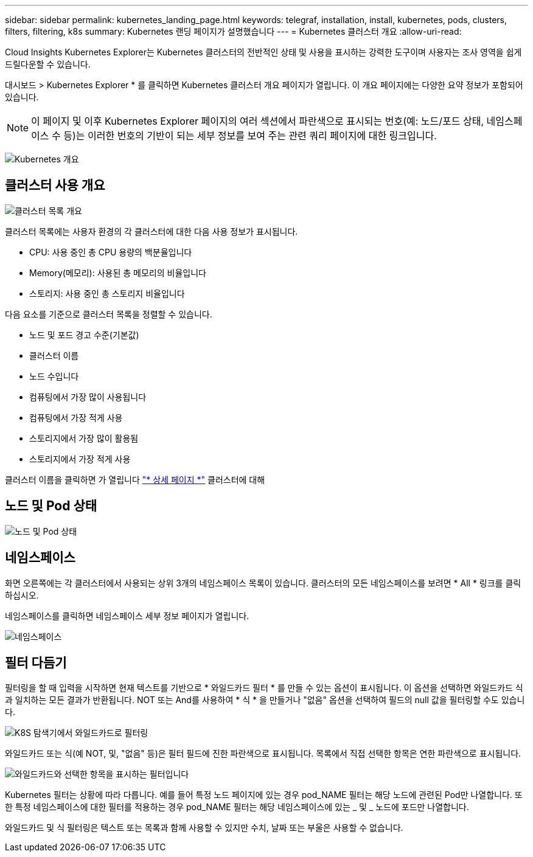 ---
sidebar: sidebar 
permalink: kubernetes_landing_page.html 
keywords: telegraf, installation, install, kubernetes, pods, clusters, filters, filtering, k8s 
summary: Kubernetes 랜딩 페이지가 설명했습니다 
---
= Kubernetes 클러스터 개요
:allow-uri-read: 


[role="lead"]
Cloud Insights Kubernetes Explorer는 Kubernetes 클러스터의 전반적인 상태 및 사용을 표시하는 강력한 도구이며 사용자는 조사 영역을 쉽게 드릴다운할 수 있습니다.

대시보드 > Kubernetes Explorer * 를 클릭하면 Kubernetes 클러스터 개요 페이지가 열립니다. 이 개요 페이지에는 다양한 요약 정보가 포함되어 있습니다.


NOTE: 이 페이지 및 이후 Kubernetes Explorer 페이지의 여러 섹션에서 파란색으로 표시되는 번호(예: 노드/포드 상태, 네임스페이스 수 등)는 이러한 번호의 기반이 되는 세부 정보를 보여 주는 관련 쿼리 페이지에 대한 링크입니다.

image:Kubernetes_Cluster_Overview_Page.png["Kubernetes 개요"]



== 클러스터 사용 개요

image:Kubernetes_Cluster_List.png["클러스터 목록 개요"]

클러스터 목록에는 사용자 환경의 각 클러스터에 대한 다음 사용 정보가 표시됩니다.

* CPU: 사용 중인 총 CPU 용량의 백분율입니다
* Memory(메모리): 사용된 총 메모리의 비율입니다
* 스토리지: 사용 중인 총 스토리지 비율입니다


다음 요소를 기준으로 클러스터 목록을 정렬할 수 있습니다.

* 노드 및 포드 경고 수준(기본값)
* 클러스터 이름
* 노드 수입니다
* 컴퓨팅에서 가장 많이 사용됩니다
* 컴퓨팅에서 가장 적게 사용
* 스토리지에서 가장 많이 활용됨
* 스토리지에서 가장 적게 사용


클러스터 이름을 클릭하면 가 열립니다 link:kubernetes_cluster_detail.html["* 상세 페이지 *"] 클러스터에 대해



== 노드 및 Pod 상태

image:Kubernetes_Node_Pod_Status.png["노드 및 Pod 상태"]



== 네임스페이스

화면 오른쪽에는 각 클러스터에서 사용되는 상위 3개의 네임스페이스 목록이 있습니다. 클러스터의 모든 네임스페이스를 보려면 * All * 링크를 클릭하십시오.

네임스페이스를 클릭하면 네임스페이스 세부 정보 페이지가 열립니다.

image:Kubernetes_Namespaces.png["네임스페이스"]



== 필터 다듬기

필터링을 할 때 입력을 시작하면 현재 텍스트를 기반으로 * 와일드카드 필터 * 를 만들 수 있는 옵션이 표시됩니다. 이 옵션을 선택하면 와일드카드 식과 일치하는 모든 결과가 반환됩니다. NOT 또는 And를 사용하여 * 식 * 을 만들거나 "없음" 옵션을 선택하여 필드의 null 값을 필터링할 수도 있습니다.

image:Filter_Kubernetes_Explorer.png["K8S 탐색기에서 와일드카드로 필터링"]

와일드카드 또는 식(예 NOT, 및, "없음" 등)은 필터 필드에 진한 파란색으로 표시됩니다. 목록에서 직접 선택한 항목은 연한 파란색으로 표시됩니다.

image:Filter_Kubernetes_Explorer_2.png["와일드카드와 선택한 항목을 표시하는 필터입니다"]

Kubernetes 필터는 상황에 따라 다릅니다. 예를 들어 특정 노드 페이지에 있는 경우 pod_NAME 필터는 해당 노드에 관련된 Pod만 나열합니다. 또한 특정 네임스페이스에 대한 필터를 적용하는 경우 pod_NAME 필터는 해당 네임스페이스에 있는 _ 및 _ 노드에 포드만 나열합니다.

와일드카드 및 식 필터링은 텍스트 또는 목록과 함께 사용할 수 있지만 수치, 날짜 또는 부울은 사용할 수 없습니다.
